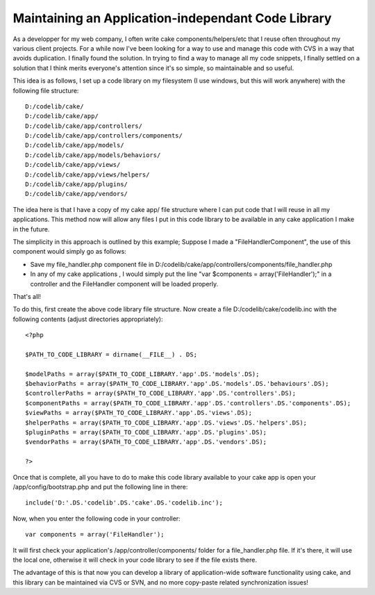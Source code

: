 Maintaining an Application-independant Code Library
===================================================

As a developper for my web company, I often write cake
components/helpers/etc that I reuse often throughout my various client
projects. For a while now I've been looking for a way to use and
manage this code with CVS in a way that avoids duplication. I finally
found the solution.
In trying to find a way to manage all my code snippets, I finally
settled on a solution that I think merits everyone's attention since
it's so simple, so maintainable and so useful.

This idea is as follows, I set up a code library on my filesystem (I
use windows, but this will work anywhere) with the following file
structure:

::

    
    D:/codelib/cake/
    D:/codelib/cake/app/
    D:/codelib/cake/app/controllers/
    D:/codelib/cake/app/controllers/components/
    D:/codelib/cake/app/models/
    D:/codelib/cake/app/models/behaviors/
    D:/codelib/cake/app/views/
    D:/codelib/cake/app/views/helpers/
    D:/codelib/cake/app/plugins/
    D:/codelib/cake/app/vendors/

The idea here is that I have a copy of my cake app/ file structure
where I can put code that I will reuse in all my applications. This
method now will allow any files I put in this code library to be
available in any cake application I make in the future.

The simplicity in this approach is outlined by this example; Suppose I
made a "FileHandlerComponent", the use of this component would simply
go as follows:


+ Save my file_handler.php component file in
  D:/codelib/cake/app/controllers/components/file_handler.php
+ In any of my cake applications , I would simply put the line "var
  $components = array('FileHandler');" in a controller and the
  FileHandler component will be loaded properly.

That's all!

To do this, first create the above code library file structure. Now
create a file D:/codelib/cake/codelib.inc with the following contents
(adjust directories appropriately):

::

    
    <?php
    
    $PATH_TO_CODE_LIBRARY = dirname(__FILE__) . DS;
    
    $modelPaths = array($PATH_TO_CODE_LIBRARY.'app'.DS.'models'.DS);
    $behaviorPaths = array($PATH_TO_CODE_LIBRARY.'app'.DS.'models'.DS.'behaviours'.DS);
    $controllerPaths = array($PATH_TO_CODE_LIBRARY.'app'.DS.'controllers'.DS);
    $componentPaths = array($PATH_TO_CODE_LIBRARY.'app'.DS.'controllers'.DS.'components'.DS);
    $viewPaths = array($PATH_TO_CODE_LIBRARY.'app'.DS.'views'.DS);
    $helperPaths = array($PATH_TO_CODE_LIBRARY.'app'.DS.'views'.DS.'helpers'.DS);
    $pluginPaths = array($PATH_TO_CODE_LIBRARY.'app'.DS.'plugins'.DS);
    $vendorPaths = array($PATH_TO_CODE_LIBRARY.'app'.DS.'vendors'.DS);
    
    ?>

Once that is complete, all you have to do to make this code library
available to your cake app is open your /app/config/bootstrap.php and
put the following line in there:

::

    
    include('D:'.DS.'codelib'.DS.'cake'.DS.'codelib.inc');

Now, when you enter the following code in your controller:

::

    
    var components = array('FileHandler');

It will first check your application's /app/controller/components/
folder for a file_handler.php file. If it's there, it will use the
local one, otherwise it will check in your code library to see if the
file exists there.

The advantage of this is that now you can develop a library of
application-wide software functionality using cake, and this library
can be maintained via CVS or SVN, and no more copy-paste related
synchronization issues!


.. author:: Sake
.. categories:: articles, tutorials
.. tags:: config,configure,repository,code_management,Tutorials

